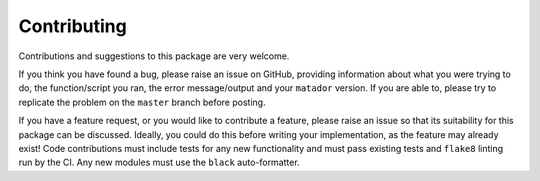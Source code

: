 .. _contributing:

Contributing
============

Contributions and suggestions to this package are very welcome.

If you think you have found a bug, please raise an issue on GitHub, providing information about what you were trying to do, the function/script you ran, the error message/output and your ``matador`` version. If you are able to, please try to replicate the problem on the ``master`` branch before posting.

If you have a feature request, or you would like to contribute a feature, please raise an issue so that its suitability for this package can be discussed. Ideally, you could do this before writing your implementation, as the feature may already exist! Code contributions must include tests for any new functionality and must pass existing tests and ``flake8`` linting run by the CI. Any new modules must use the ``black`` auto-formatter.
